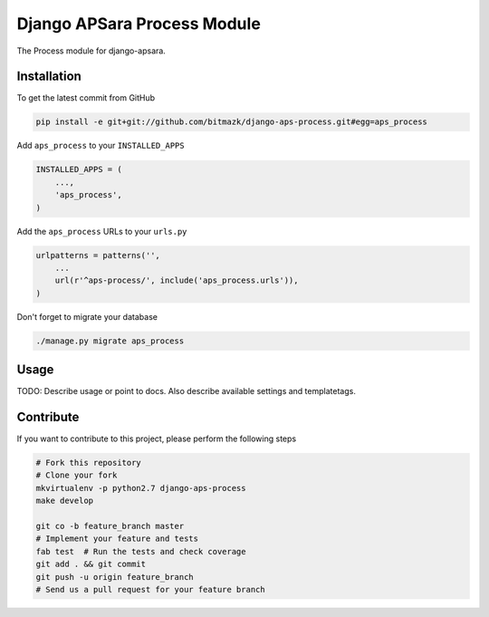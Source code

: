 Django APSara Process Module
============================

.. image:: https://travis-ci.org/bitmazk/django-aps-process.png?branch=master   
   :target: https://travis-ci.org/bitmazk/django-aps-process

.. image:: https://coveralls.io/repos/bitmazk/django-aps-process/badge.png 
   :target: https://coveralls.io/r/bitmazk/django-aps-process

The Process module for django-apsara.

Installation
------------

To get the latest commit from GitHub

.. code-block:: bash

    pip install -e git+git://github.com/bitmazk/django-aps-process.git#egg=aps_process

Add ``aps_process`` to your ``INSTALLED_APPS``

.. code-block:: python

    INSTALLED_APPS = (
        ...,
        'aps_process',
    )

Add the ``aps_process`` URLs to your ``urls.py``

.. code-block:: python

    urlpatterns = patterns('',
        ...
        url(r'^aps-process/', include('aps_process.urls')),
    )

Don't forget to migrate your database

.. code-block:: bash

    ./manage.py migrate aps_process


Usage
-----

TODO: Describe usage or point to docs. Also describe available settings and
templatetags.


Contribute
----------

If you want to contribute to this project, please perform the following steps

.. code-block:: bash

    # Fork this repository
    # Clone your fork
    mkvirtualenv -p python2.7 django-aps-process
    make develop

    git co -b feature_branch master
    # Implement your feature and tests
    fab test  # Run the tests and check coverage
    git add . && git commit
    git push -u origin feature_branch
    # Send us a pull request for your feature branch
